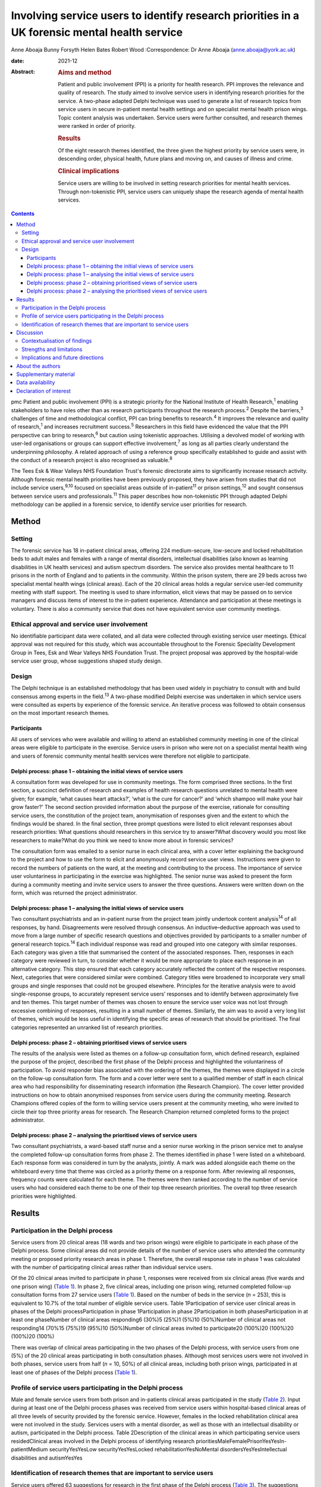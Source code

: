 ==============================================================================================
Involving service users to identify research priorities in a UK forensic mental health service
==============================================================================================



Anne Aboaja
Bunny Forsyth
Helen Bates
Robert Wood
:Correspondence: Dr Anne Aboaja (anne.aboaja@york.ac.uk)

:date: 2021-12

:Abstract:
   .. rubric:: Aims and method
      :name: sec_a1

   Patient and public involvement (PPI) is a priority for health
   research. PPI improves the relevance and quality of research. The
   study aimed to involve service users in identifying research
   priorities for the service. A two-phase adapted Delphi technique was
   used to generate a list of research topics from service users in
   secure in-patient mental health settings and on specialist mental
   health prison wings. Topic content analysis was undertaken. Service
   users were further consulted, and research themes were ranked in
   order of priority.

   .. rubric:: Results
      :name: sec_a2

   Of the eight research themes identified, the three given the highest
   priority by service users were, in descending order, physical health,
   future plans and moving on, and causes of illness and crime.

   .. rubric:: Clinical implications
      :name: sec_a3

   Service users are willing to be involved in setting research
   priorities for mental health services. Through non-tokenistic PPI,
   service users can uniquely shape the research agenda of mental health
   services.


.. contents::
   :depth: 3
..

pmc
Patient and public involvement (PPI) is a strategic priority for the
National Institute of Health Research,\ :sup:`1` enabling stakeholders
to have roles other than as research participants throughout the
research process.\ :sup:`2` Despite the barriers,\ :sup:`3` challenges
of time and methodological conflict, PPI can bring benefits to
research.\ :sup:`4` It improves the relevance and quality of
research,\ :sup:`1` and increases recruitment success.\ :sup:`5`
Researchers in this field have evidenced the value that the PPI
perspective can bring to research,\ :sup:`6` but caution using
tokenistic approaches. Utilising a devolved model of working with
user-led organisations or groups can support effective
involvement,\ :sup:`7` as long as all parties clearly understand the
underpinning philosophy. A related approach of using a reference group
specifically established to guide and assist with the conduct of a
research project is also recognised as valuable.\ :sup:`8`

The Tees Esk & Wear Valleys NHS Foundation Trust's forensic directorate
aims to significantly increase research activity. Although forensic
mental health priorities have been previously proposed, they have arisen
from studies that did not include service users,\ :sup:`9,10` focused on
specialist areas outside of in-patient\ :sup:`11` or prison
settings,\ :sup:`12` and sought consensus between service users and
professionals.\ :sup:`11` This paper describes how non-tokenistic PPI
through adapted Delphi methodology can be applied in a forensic service,
to identify service user priorities for research.

.. _sec1:

Method
======

.. _sec1-1:

Setting
-------

The forensic service has 18 in-patient clinical areas, offering 224
medium-secure, low-secure and locked rehabilitation beds to adult males
and females with a range of mental disorders, intellectual disabilities
(also known as learning disabilities in UK health services) and autism
spectrum disorders. The service also provides mental healthcare to 11
prisons in the north of England and to patients in the community. Within
the prison system, there are 29 beds across two specialist mental health
wings (clinical areas). Each of the 20 clinical areas holds a regular
service user-led community meeting with staff support. The meeting is
used to share information, elicit views that may be passed on to service
managers and discuss items of interest to the in-patient experience.
Attendance and participation at these meetings is voluntary. There is
also a community service that does not have equivalent service user
community meetings.

.. _sec1-2:

Ethical approval and service user involvement
---------------------------------------------

No identifiable participant data were collated, and all data were
collected through existing service user meetings. Ethical approval was
not required for this study, which was accountable throughout to the
Forensic Speciality Development Group in Tees, Esk and Wear Valleys NHS
Foundation Trust. The project proposal was approved by the hospital-wide
service user group, whose suggestions shaped study design.

.. _sec1-3:

Design
------

The Delphi technique is an established methodology that has been used
widely in psychiatry to consult with and build consensus among experts
in the field.\ :sup:`13` A two-phase modified Delphi exercise was
undertaken in which service users were consulted as experts by
experience of the forensic service. An iterative process was followed to
obtain consensus on the most important research themes.

.. _sec1-3-1:

Participants
~~~~~~~~~~~~

All users of services who were available and willing to attend an
established community meeting in one of the clinical areas were eligible
to participate in the exercise. Service users in prison who were not on
a specialist mental health wing and users of forensic community mental
health services were therefore not eligible to participate.

.. _sec1-3-2:

Delphi process: phase 1 – obtaining the initial views of service users
~~~~~~~~~~~~~~~~~~~~~~~~~~~~~~~~~~~~~~~~~~~~~~~~~~~~~~~~~~~~~~~~~~~~~~

A consultation form was developed for use in community meetings. The
form comprised three sections. In the first section, a succinct
definition of research and examples of health research questions
unrelated to mental health were given; for example, ‘what causes heart
attacks?’, ‘what is the cure for cancer?’ and ‘which shampoo will make
your hair grow faster?’ The second section provided information about
the purpose of the exercise, rationale for consulting service users, the
constitution of the project team, anonymisation of responses given and
the extent to which the findings would be shared. In the final section,
three prompt questions were listed to elicit relevant responses about
research priorities: What questions should researchers in this service
try to answer?What discovery would you most like researchers to
make?What do you think we need to know more about in forensic services?

The consultation form was emailed to a senior nurse in each clinical
area, with a cover letter explaining the background to the project and
how to use the form to elicit and anonymously record service user views.
Instructions were given to record the numbers of patients on the ward,
at the meeting and contributing to the process. The importance of
service user voluntariness in participating in the exercise was
highlighted. The senior nurse was asked to present the form during a
community meeting and invite service users to answer the three
questions. Answers were written down on the form, which was returned the
project administrator.

.. _sec1-3-3:

Delphi process: phase 1 – analysing the initial views of service users
~~~~~~~~~~~~~~~~~~~~~~~~~~~~~~~~~~~~~~~~~~~~~~~~~~~~~~~~~~~~~~~~~~~~~~

Two consultant psychiatrists and an in-patient nurse from the project
team jointly undertook content analysis\ :sup:`14` of all responses, by
hand. Disagreements were resolved through consensus. An
inductive–deductive approach was used to move from a large number of
specific research questions and objectives provided by participants to a
smaller number of general research topics.\ :sup:`14` Each individual
response was read and grouped into one category with similar responses.
Each category was given a title that summarised the content of the
associated responses. Then, responses in each category were reviewed in
turn, to consider whether it would be more appropriate to place each
response in an alternative category. This step ensured that each
category accurately reflected the content of the respective responses.
Next, categories that were considered similar were combined. Category
titles were broadened to incorporate very small groups and single
responses that could not be grouped elsewhere. Principles for the
iterative analysis were to avoid single-response groups, to accurately
represent service users’ responses and to identify between approximately
five and ten themes. This target number of themes was chosen to ensure
the service user voice was not lost through excessive combining of
responses, resulting in a small number of themes. Similarly, the aim was
to avoid a very long list of themes, which would be less useful in
identifying the specific areas of research that should be prioritised.
The final categories represented an unranked list of research
priorities.

.. _sec1-3-4:

Delphi process: phase 2 – obtaining prioritised views of service users
~~~~~~~~~~~~~~~~~~~~~~~~~~~~~~~~~~~~~~~~~~~~~~~~~~~~~~~~~~~~~~~~~~~~~~

The results of the analysis were listed as themes on a follow-up
consultation form, which defined research, explained the purpose of the
project, described the first phase of the Delphi process and highlighted
the voluntariness of participation. To avoid responder bias associated
with the ordering of the themes, the themes were displayed in a circle
on the follow-up consultation form. The form and a cover letter were
sent to a qualified member of staff in each clinical area who had
responsibility for disseminating research information (the Research
Champion). The cover letter provided instructions on how to obtain
anonymised responses from service users during the community meeting.
Research Champions offered copies of the form to willing service users
present at the community meeting, who were invited to circle their top
three priority areas for research. The Research Champion returned
completed forms to the project administrator.

.. _sec1-3-5:

Delphi process: phase 2 – analysing the prioritised views of service users
~~~~~~~~~~~~~~~~~~~~~~~~~~~~~~~~~~~~~~~~~~~~~~~~~~~~~~~~~~~~~~~~~~~~~~~~~~

Two consultant psychiatrists, a ward-based staff nurse and a senior
nurse working in the prison service met to analyse the completed
follow-up consultation forms from phase 2. The themes identified in
phase 1 were listed on a whiteboard. Each response form was considered
in turn by the analysts, jointly. A mark was added alongside each theme
on the whiteboard every time that theme was circled as a priority theme
on a response form. After reviewing all responses, frequency counts were
calculated for each theme. The themes were then ranked according to the
number of service users who had considered each theme to be one of their
top three research priorities. The overall top three research priorities
were highlighted.

.. _sec2:

Results
=======

.. _sec2-1:

Participation in the Delphi process
-----------------------------------

Service users from 20 clinical areas (18 wards and two prison wings)
were eligible to participate in each phase of the Delphi process. Some
clinical areas did not provide details of the number of service users
who attended the community meeting or proposed priority research areas
in phase 1. Therefore, the overall response rate in phase 1 was
calculated with the number of participating clinical areas rather than
individual service users.

Of the 20 clinical areas invited to participate in phase 1, responses
were received from six clinical areas (five wards and one prison wing)
(`Table 1 <#tab01>`__). In phase 2, five clinical areas, including one
prison wing, returned completed follow-up consultation forms from 27
service users (`Table 1 <#tab01>`__). Based on the number of beds in the
service (*n* = 253), this is equivalent to 10.7% of the total number of
eligible service users. Table 1Participation of service user clinical
areas in phases of the Delphi processParticipation in phase
1Participation in phase 2Participation in both phasesParticipation in at
least one phaseNumber of clinical areas responding6 (30%)5 (25%)1 (5%)10
(50%)Number of clinical areas not responding14 (70%15 (75%)19 (95%)10
(50%)Number of clinical areas invited to participate20 (100%)20 (100%)20
(100%)20 (100%)

There was overlap of clinical areas participating in the two phases of
the Delphi process, with service users from one (5%) of the 20 clinical
areas participating in both consultation phases. Although most services
users were not involved in both phases, service users from half
(*n* = 10, 50%) of all clinical areas, including both prison wings,
participated in at least one of phases of the Delphi process (`Table
1 <#tab01>`__).

.. _sec2-2:

Profile of service users participating in the Delphi process
------------------------------------------------------------

Male and female service users from both prison and in-patients clinical
areas participated in the study (`Table 2 <#tab02>`__). Input during at
least one of the Delphi process phases was received from service users
within hospital-based clinical areas of all three levels of security
provided by the forensic service. However, females in the locked
rehabilitation clinical area were not involved in the study. Services
users with a mental disorder, as well as those with an intellectual
disability or autism, participated in the Delphi process. Table
2Description of the clinical areas in which participating service users
residedClinical areas involved in the Delphi process of identifying
research prioritiesMaleFemalePrisonYesYesIn-patientMedium
securityYesYesLow securityYesYesLocked rehabilitationYesNoMental
disordersYesYesIntellectual disabilities and autismYesYes

.. _sec2-3:

Identification of research themes that are important to service users
---------------------------------------------------------------------

Service users offered 63 suggestions for research in the first phase of
the Delphi process (`Table 3 <#tab03>`__). The suggestions were written
in a combination of questions and statements. Eight research themes were
identified through thematic analysis (`Table 3 <#tab03>`__). The second
phase of the Delphi process revealed how 10.7% of all service users
across the forensic service prioritise these themes. The top three
priorities for research are, in descending order, physical health,
future plans and moving on, and causes of crime and illness. Other
themes of importance are treatment and cures, length of stay, trust and
attitudes, purpose of life and dealing with change. Table 3Research
priorities as ranked by service usersExamples of responses received in
Phase 1Themes identified in phase 2Ranking in descending order of
priorityBest way to lose weight?Physical health1The correlation between
medication and physical health well-beingMy metabolism has slowed, how
do I get it going again?Best way to lose weight off the stomach?How does
being in a forensic service affect your chances of getting a job?Future
plans and moving on2Anxiety about leaving [prison mental health
service]Will I always need medication?What causes offenders to
reoffend?Causes of crime and illness3We need to know more about
autismInformation on eating disordersIs there a cure [for]
self-harm?Treatment and cures4We should make treatment shorter (DBT
[dialectical behaviour therapy] is too long)Could we cure LD
[intellectual disability]?To have a tablet that cures everythingWe
should try to make people's stay in hospital shorter, not waiting for
treatmentLength of stay5Discover the length of time you are going to be
in hospitalAttitudes of staff in prisonTrust and attitudes6Trust issues
with officersAttitudes of healthcare staff…they make me nervousMore
about what you want from lifePurpose of life7What is the purpose of
life?Why are you born to die?Changes in staff is destabilisingDealing
with change8How to cope with changeThe impact of staff leaving [prison
mental health service]…it's difficult to have staff change so frequently

.. _sec3:

Discussion
==========

Research that is to have a meaningful impact on the care, experience and
recovery of those who use forensic mental health services must involve
service users from the start of the research cycle, at the point of
setting research priorities. First, this study showed that PPI research
methodology was effective in involving some, but not all, male and
female service users in both prison and hospital settings who have a
mental disorder, intellectual disability or autism. Second, through this
adapted Delphi approach, services users identified eight research
priorities for forensic mental health and intellectual disabilities.

It is notable that service users place a high value on health research
with a holistic conceptualisation of health, including physical, mental
and spiritual (existential/‘purpose of life’) domains. The list
indicates that service users with a history of mental disorder and
offending are interested not only in obvious aspects of forensic mental
health, such as mental illness, crime and treatment, but also in staff
relationships (‘trust and attitudes’) and the aetiology of their
difficulties.

.. _sec3-1:

Contextualisation of findings
-----------------------------

In the present study, physical health was ranked as the top priority,
with a focus on weight loss. Surprisingly, this theme did not feature in
the lists generated from earlier exercises to establish the research
priorities in forensic mental health.\ :sup:`9,11,12` The explanation
for this notable difference may lie in the recent incentivised drive by
commissioners of secure mental healthcare in England for providers to
take demonstrable steps to improve physical health, particularly through
achieving a healthy weight.\ :sup:`15,16`

There was overlap with the findings of a previous study showing that
service users, as well as professionals, prioritise epidemiological
research into factors associated with crime and recidivism, and research
oriented toward recovery topics such as the future use of mental health
services and employment.\ :sup:`11` Further consistency was found in the
high priority given by both clinicians and service users to research
about effective treatments and interventions.\ :sup:`10–12`

This finding of common interest is not surprising, given the partnership
nature of many treatments involving the professional, who delivers,
prescribes or administers the treatment, and the service user, who
accepts or refuses the treatment that may cause harm, benefit or no
effect. However, although previous studies mentioned treatment as a
research priority, service users in the present study clearly linked
treatment to cure. Current understanding among mental health clinicians
and academics about the nature of disorder, disease, disability and
concepts of recovery, diversity, social inclusion, person-centred care
and stigma may partly explain why research questions such as ‘could we
cure LD [intellectual disability]?’, which are important to some service
users, are less likely to be posed by professionals in a research
priority-setting exercise.\ :sup:`17`

The advancement of risk assessment in forensic mental health is
consistently reported as a research priority in studies based on
literature review, professionals-only groups or mixed professional and
service user groups.\ :sup:`9–11` Although it is not clear why risk
assessment did not feature as an important research area in the present
study, which involved only service users, it is proposed that this topic
might be of lesser importance to service users and greater interest to
professionals, whose roles involve assessing and managing risk.

It is also notable that in contrast to a larger international study of
research priorities for mental health and justice, the present study of
service users lawfully detained in either a prison or secure hospital
under the Mental Health Act 1983 did not recommend research into
legislation and policy.\ :sup:`11` Length of stay in hospital emerged as
one of the new research priority areas in the present study. Although it
may appear surprising that this was not a theme, given priority in
previous studies, it may be that addressing other themes widely
reported, such as treatment, may ultimately have an effect on overall
length of stay.\ :sup:`18`

.. _sec3-2:

Strengths and limitations
-------------------------

It might appear that the responses of service users point to areas that
have been extensively researched. For example, much is already known
about effective weight loss interventions in the general population.
Although such responses may reflect limitations of the phrasing of
questions used to elicit the initial views of service users, they may
also reveal a lack of evidence of context-specific effectiveness and
acceptability of interventions in forensic services.\ :sup:`15` This is
evident by the aforementioned current emphasis on finding effective ways
to achieve weight loss among service users in secure mental health
settings.

The use of existing consultation structures is recommended for
ascertaining the research priorities of service users within forensic
mental health services.\ :sup:`19` The community meeting was, therefore,
an appropriate forum in which to obtain the research opinions, because
service users were already accustomed to voluntarily making suggestions
to improve the service in this group setting. In contrast, a formal
panel meeting may have been less accessible to some in-patients and
prisoners.\ :sup:`19` Although the presence of staff and other service
users might have influenced responses provided, the wide range of
individual answers given, including criticism of staff attitudes,
suggests that group bias was not significant.\ :sup:`20`

There is little evidence to guide sampling approaches in PPI, although
convenience sampling is most commonly used.\ :sup:`21` The modest
response during both phases of the study is a significant limitation,
and may reveal lack of interest in or apathy toward research among the
service user group. It is possible that such explanations may relate to
psychopathology experienced by potential participants; for example,
anhedonia in a depressive episode, or apathy as a negative symptom of
schizophrenia. Alternatively, some service users may have limited
understanding of research and the value of service user involvement in
research. Unknown factors relating to the level of research interest
among staff responsible for presenting the study to service users at
community meetings may have contributed to the low response rate.
Although the final list of priorities generated from the views of a
small proportion of service users is valuable, it may not reflect the
views of those service users who did not respond.

A strength of the study is effectively reaching a wide range of service
users, with differing risk and health needs. The methodology of
involvement was successful in increasing research involvement access to
service users who, (because of reasons relating to health or risk) may
not have had the opportunity to leave the ward or wing to attend a
formal group meeting of service user volunteers, without limiting
involvement to a select sample of existing service user
representatives.\ :sup:`21`

Consideration was given from the outset to the evidence-based approaches
to avoid tokenism and collaborate with user-led groups in a way that
clearly explained the philosophy of the project. However, a formal
reference research group of service users did not exist at the time of
the study, although the generic (non-research) service user group was
already established. Consultation with this service user group helped to
shape the study design; ongoing consultation with the group may have
been valuable in finding ways to increase the response,\ :sup:`5` and to
reduce sample bias.\ :sup:`20` Although the involvement of professionals
from in-patient and prison settings, as well as nursing and medical
disciplines, ensured a healthy range of perspectives during the thematic
analysis, service user involvement at this stage for collaborative data
analysis would have further strengthened the study.\ :sup:`22`

.. _sec3-3:

Implications and future directions
----------------------------------

To our knowledge, this is the first study to use PPI principles and the
Delphi technique to establish research priorities from the exclusive
perspective of service users within a forensic service for mental
health, intellectual disabilities and autism. The methods showed how a
mental health service can overcome barriers\ :sup:`3` and involve its
users to identify priority areas of research. By contributing to
research priority-setting exercises, service users demonstrated that
they wish to express their views on the greatest research needs for
forensic mental health services. It also revealed a willingness to be
involved at the earliest stage of the research process, and a desire to
influence the work of researchers in the field. Comparisons with similar
studies highlighted the importance of understanding the service user
perspective separately from that of professionals.

The eight research priorities were adopted immediately by the forensic
service, serving as a checklist against which all proposed research is
considered before service-level approval. Additional weight is given to
proposed research in an area falling within one of the top three themes.
Rarely should research be undertaken within the service that does not
link directly or indirectly to this list. Embedding the service user
perspective to this degree avoids tokenistic involvement,\ :sup:`6` and
allows service users, as experts by experience, to directly shape
research strategy and influence future research. Findings have been
shared with service users, senior managers and staff working across the
forensic service. Although the scope of this study was limited to the
service user perspective, further study is required to explore the
extent to which the research priorities of clinicians working in this
forensic service are aligned with those proposed by service users, and
to understand any differences.

There is a lack of evidence to guide the best method of achieving
engagement.\ :sup:`21` There is benefit in exploring the enablers and
barriers to PPI in research that involves service users in a forensic
service. Early conversations should commence with representatives from
community service users and carers/friends/families of service users, to
develop appropriate methodologies for obtaining the views on research
priorities from these two groups. The development of a carer research
reference group may be an effective approach to carer involvement with
this process.\ :sup:`8`

Further consultation with service users is required to develop a
strategy to support ongoing involvement, ensuring that future research
questions, methods and outcomes are acceptable and relevant to service
users. The exercise of setting research priorities from the service user
perspective could be repeated at 5-year intervals, to ensure that the
service continues to prioritise research that is relevant to those who
would benefit from the service. Given the expected benefits of PPI, the
challenge is to evaluate the impact of this early service user
involvement in setting research priorities, on subsequent phases of the
research process and future service user involvement in, and engagement
with, research.\ :sup:`23,24`

.. _sec4:

About the authors
=================

**Anne Aboaja** is a consultant forensic psychiatrist in the Forensic
Service at Roseberry Park Hospital, Tees, Esk and Wear Valleys NHS
Foundation Trust, UK. **Bunny Forsyth** is a consultant intellectual
disabilities psychiatrist in the Forensic Service at Roseberry Park
Hospital, Tees, Esk and Wear Valleys NHS Foundation Trust, UK. **Helen
Bates** is an advanced nurse practitioner in the Forensic Service at
Roseberry Park Hospital, Tees, Esk and Wear Valleys NHS Foundation
Trust, UK. **Robert Wood** is a registered mental health nurse in the
Forensic Service at Roseberry Park Hospital, Tees, Esk and Wear Valleys
NHS Foundation Trust, UK.

The authors acknowledge contributions to the design of this study by
Jade Warner, Dominic Johnson, Steve Barlow and Ahmad Khouja.

.. _sec5:

Supplementary material
======================

For supplementary material accompanying this paper visit
http://doi.org/10.1192/bjb.2020.131.

.. container:: caption

   .. rubric:: 

   click here to view supplementary material

.. _sec-das:

Data availability
=================

The data that support the findings of this study are available from the
corresponding author, A.A., upon reasonable request.

A.A. conceived the idea. B.F., H.B. and R.W. were involved in data
acquisition. A.A., B.F., H.B. and R.W. contributed to the design,
analysis and interpretation of the work, and were involved in producing
the manuscript and approving the final version.

.. _nts3:

Declaration of interest
=======================

None.

ICMJE forms are in the supplementary material, available online at
https://doi.org/10.1192/bjb.2020.131.
